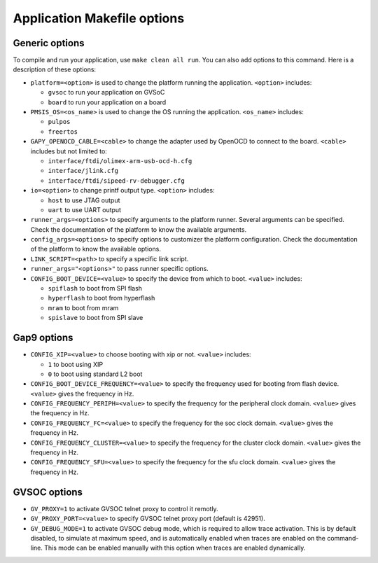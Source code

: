 .. _guide_app_makefile_options:

Application Makefile options
============================

Generic options
---------------

To compile and run your application, use ``make clean all run``.
You can also add options to this command.
Here is a description of these options:

- ``platform=<option>`` is used to change the platform running the application.
  ``<option>`` includes:

  - ``gvsoc`` to run your application on GVSoC
  - ``board`` to run your application on a board

- ``PMSIS_OS=<os_name>`` is used to change the OS running the application.
  ``<os_name>`` includes:

  - ``pulpos``
  - ``freertos``

- ``GAPY_OPENOCD_CABLE=<cable>`` to change the adapter used by OpenOCD to connect to the board.
  ``<cable>`` includes but not limited to:

  - ``interface/ftdi/olimex-arm-usb-ocd-h.cfg``
  - ``interface/jlink.cfg``
  - ``interface/ftdi/sipeed-rv-debugger.cfg``

- ``io=<option>`` to change printf output type. ``<option>`` includes:

  - ``host`` to use JTAG output
  - ``uart`` to use UART output

- ``runner_args=<options>`` to specify arguments to the platform runner. Several arguments
  can be specified. Check the documentation of the platform to know the available arguments.

- ``config_args=<options>`` to specify options to customizer the platform configuration.
  Check the documentation of the platform to know the available options.

- ``LINK_SCRIPT=<path>`` to specify a specific link script.

- ``runner_args="<options>"`` to pass runner specific options.

- ``CONFIG_BOOT_DEVICE=<value>`` to specify the device from which to boot. ``<value>`` includes:

  - ``spiflash`` to boot from SPI flash
  - ``hyperflash`` to boot from hyperflash
  - ``mram`` to boot from mram
  - ``spislave`` to boot from SPI slave


Gap9 options
------------

- ``CONFIG_XIP=<value>`` to choose booting with xip or not. ``<value>`` includes:

  - ``1`` to boot using XIP
  - ``0`` to boot using standard L2 boot

- ``CONFIG_BOOT_DEVICE_FREQUENCY=<value>`` to specify the frequency used for booting from flash device. ``<value>``
  gives the frequency in Hz.

- ``CONFIG_FREQUENCY_PERIPH=<value>`` to specify the frequency for the peripheral clock domain. ``<value>``
  gives the frequency in Hz.

- ``CONFIG_FREQUENCY_FC=<value>`` to specify the frequency for the soc clock domain. ``<value>``
  gives the frequency in Hz.

- ``CONFIG_FREQUENCY_CLUSTER=<value>`` to specify the frequency for the cluster clock domain. ``<value>``
  gives the frequency in Hz.

- ``CONFIG_FREQUENCY_SFU=<value>`` to specify the frequency for the sfu clock domain. ``<value>``
  gives the frequency in Hz.


GVSOC options
-------------


- ``GV_PROXY=1`` to activate GVSOC telnet proxy to control it remotly.

- ``GV_PROXY_PORT=<value>`` to specify GVSOC telnet proxy port (default is 42951).

- ``GV_DEBUG_MODE=1`` to activate GVSOC debug mode, which is required to allow trace activation.
  This is by default disabled, to simulate at maximum speed, and is automatically enabled
  when traces are enabled on the command-line. This mode can be enabled manually with this
  option when traces are enabled dynamically.
